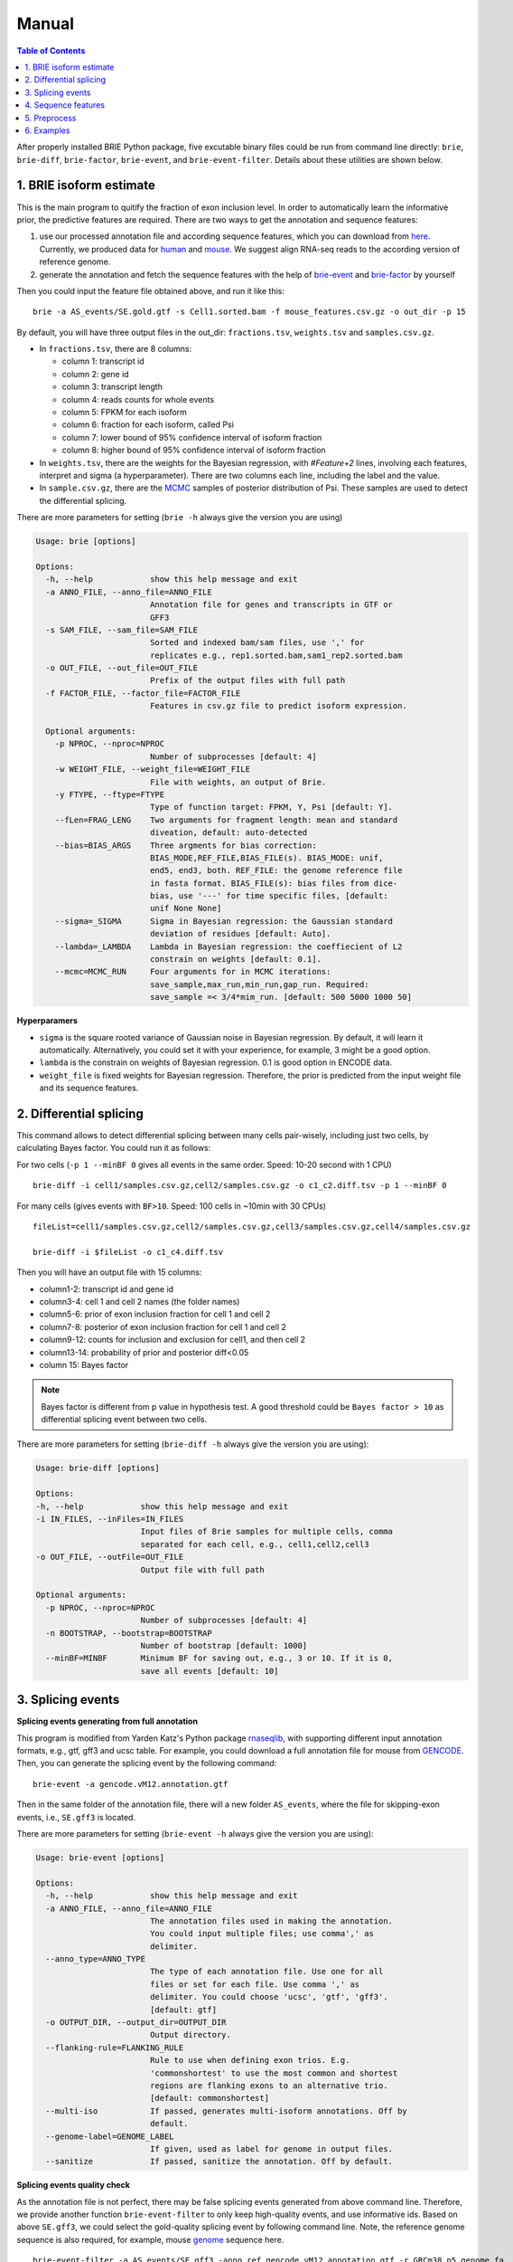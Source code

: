 ======
Manual
======

.. contents:: Table of Contents
   :depth: 1
   :local:

After properly installed BRIE Python package, five excutable binary files could 
be run from command line directly: ``brie``, ``brie-diff``, ``brie-factor``, 
``brie-event``, and ``brie-event-filter``. Details about these utilities are 
shown below.


1. BRIE isoform estimate
========================

This is the main program to quitify the fraction of exon inclusion level. In 
order to automatically learn the informative prior, the predictive features are 
required. There are two ways to get the annotation and sequence features: 

1. use our processed annotation file and according sequence features, which you 
   can download from here_. Currently, we produced data for human_ and mouse_. 
   We suggest align RNA-seq reads to the according version of reference genome.

2. generate the annotation and fetch the sequence features with the help of 
   brie-event_ and brie-factor_ by yourself

.. _here: https://sourceforge.net/projects/brie-rna/files/annotation/
.. _human: https://sourceforge.net/projects/brie-rna/files/annotation/human/gencode.v25/
.. _mouse: https://sourceforge.net/projects/brie-rna/files/annotation/mouse/gencode.vM12/
.. _brie-event: https://brie-rna.sourceforge.io/manual.html#splicing-events
.. _brie-factor: https://brie-rna.sourceforge.io/manual.html#sequence-features


Then you could input the feature file obtained above, and run it like this:

::

  brie -a AS_events/SE.gold.gtf -s Cell1.sorted.bam -f mouse_features.csv.gz -o out_dir -p 15

By default, you will have three output files in the out_dir: ``fractions.tsv``, 
``weights.tsv`` and ``samples.csv.gz``. 

- In ``fractions.tsv``, there are 8 columns:

  * column 1: transcript id
  * column 2: gene id
  * column 3: transcript length
  * column 4: reads counts for whole events
  * column 5: FPKM for each isoform
  * column 6: fraction for each isoform, called Psi
  * column 7: lower bound of 95% confidence interval of isoform fraction
  * column 8: higher bound of 95% confidence interval of isoform fraction

- In ``weights.tsv``, there are the weights for the Bayesian regression, with 
  `#Feature+2` lines, involving each features, interpret and sigma (a hyperparameter). 
  There are two columns each line, including the label and the value.

- In ``sample.csv.gz``, there are the MCMC_ samples of posterior distribution of 
  Psi. These samples are used to detect the differential splicing.

.. _MCMC: https://en.wikipedia.org/wiki/Markov_chain_Monte_Carlo

There are more parameters for setting (``brie -h`` always give the version you 
are using)

.. code-block:: html

  Usage: brie [options]

  Options:
    -h, --help            show this help message and exit
    -a ANNO_FILE, --anno_file=ANNO_FILE
                          Annotation file for genes and transcripts in GTF or
                          GFF3
    -s SAM_FILE, --sam_file=SAM_FILE
                          Sorted and indexed bam/sam files, use ',' for
                          replicates e.g., rep1.sorted.bam,sam1_rep2.sorted.bam
    -o OUT_FILE, --out_file=OUT_FILE
                          Prefix of the output files with full path
    -f FACTOR_FILE, --factor_file=FACTOR_FILE
                          Features in csv.gz file to predict isoform expression.

    Optional arguments:
      -p NPROC, --nproc=NPROC
                          Number of subprocesses [default: 4]
      -w WEIGHT_FILE, --weight_file=WEIGHT_FILE
                          File with weights, an output of Brie.
      -y FTYPE, --ftype=FTYPE
                          Type of function target: FPKM, Y, Psi [default: Y].
      --fLen=FRAG_LENG    Two arguments for fragment length: mean and standard
                          diveation, default: auto-detected
      --bias=BIAS_ARGS    Three argments for bias correction:
                          BIAS_MODE,REF_FILE,BIAS_FILE(s). BIAS_MODE: unif,
                          end5, end3, both. REF_FILE: the genome reference file
                          in fasta format. BIAS_FILE(s): bias files from dice-
                          bias, use '---' for time specific files, [default:
                          unif None None]
      --sigma=_SIGMA      Sigma in Bayesian regression: the Gaussian standard
                          deviation of residues [default: Auto].
      --lambda=_LAMBDA    Lambda in Bayesian regression: the coeffiecient of L2
                          constrain on weights [default: 0.1].
      --mcmc=MCMC_RUN     Four arguments for in MCMC iterations:
                          save_sample,max_run,min_run,gap_run. Required:
                          save_sample =< 3/4*mim_run. [default: 500 5000 1000 50]

**Hyperparamers**

* ``sigma`` is the square rooted variance of Gaussian noise in Bayesian 
  regression. By default, it will learn it automatically. Alternatively, you 
  could set it with your experience, for example, 3 might be a good option. 
* ``lambda`` is the constrain on weights of Bayesian regression. 0.1 is good 
  option in ENCODE data.
* ``weight_file`` is fixed weights for Bayesian regression. Therefore, the 
  prior is predicted from the input weight file and its sequence features.
  


2. Differential splicing
========================

This command allows to detect differential splicing between many cells 
pair-wisely, including just two cells, by calculating Bayes factor. You could 
run it as follows:

For two cells (``-p 1 --minBF 0`` gives all events in the same order. Speed: 
10-20 second with 1 CPU)

::

  brie-diff -i cell1/samples.csv.gz,cell2/samples.csv.gz -o c1_c2.diff.tsv -p 1 --minBF 0


For many cells (gives events with ``BF>10``. Speed: 100 cells in ~10min with 30 
CPUs)

::

  fileList=cell1/samples.csv.gz,cell2/samples.csv.gz,cell3/samples.csv.gz,cell4/samples.csv.gz

  brie-diff -i $fileList -o c1_c4.diff.tsv

Then you will have an output file with 15 columns:

* column1-2: transcript id and gene id
* column3-4: cell 1 and cell 2 names (the folder names)
* column5-6: prior of exon inclusion fraction for cell 1 and cell 2
* column7-8: posterior of exon inclusion fraction for cell 1 and cell 2
* column9-12: counts for inclusion and exclusion for cell1, and then cell 2
* column13-14: probability of prior and posterior diff<0.05
* column 15: Bayes factor

.. note::
  Bayes factor is different from p value in hypothesis test. A good threshold 
  could be ``Bayes factor > 10`` as differential splicing event between two 
  cells.

There are more parameters for setting (``brie-diff -h`` always give the version 
you are using):

.. code-block:: html

  Usage: brie-diff [options]

  Options:
  -h, --help            show this help message and exit
  -i IN_FILES, --inFiles=IN_FILES
                        Input files of Brie samples for multiple cells, comma
                        separated for each cell, e.g., cell1,cell2,cell3
  -o OUT_FILE, --outFile=OUT_FILE
                        Output file with full path

  Optional arguments:
    -p NPROC, --nproc=NPROC
                        Number of subprocesses [default: 4]
    -n BOOTSTRAP, --bootstrap=BOOTSTRAP
                        Number of bootstrap [default: 1000]
    --minBF=MINBF       Minimum BF for saving out, e.g., 3 or 10. If it is 0,
                        save all events [default: 10]



3. Splicing events
==================

**Splicing events generating from full annotation**

This program is modified from Yarden Katz's Python package rnaseqlib_, with 
supporting different input annotation formats, e.g., gtf, gff3 and ucsc table.
For example, you could download a full annotation file for mouse from GENCODE_.
Then, you can generate the splicing event by the following command:

::

  brie-event -a gencode.vM12.annotation.gtf

.. _rnaseqlib: https://github.com/yarden/rnaseqlib
.. _GENCODE: ftp://ftp.sanger.ac.uk/pub/gencode/Gencode_mouse/release_M12/gencode.vM12.annotation.gtf.gz

Then in the same folder of the annotation file, there will a new folder 
``AS_events``, where the file for skipping-exon events, i.e., ``SE.gff3``
is located.

There are more parameters for setting (``brie-event -h`` always give 
the version you are using):

.. code-block:: html

  Usage: brie-event [options]

  Options:
    -h, --help            show this help message and exit
    -a ANNO_FILE, --anno_file=ANNO_FILE
                          The annotation files used in making the annotation.
                          You could input multiple files; use comma',' as
                          delimiter.
    --anno_type=ANNO_TYPE
                          The type of each annotation file. Use one for all
                          files or set for each file. Use comma ',' as
                          delimiter. You could choose 'ucsc', 'gtf', 'gff3'.
                          [default: gtf]
    -o OUTPUT_DIR, --output_dir=OUTPUT_DIR
                          Output directory.
    --flanking-rule=FLANKING_RULE
                          Rule to use when defining exon trios. E.g.
                          'commonshortest' to use the most common and shortest
                          regions are flanking exons to an alternative trio.
                          [default: commonshortest]
    --multi-iso           If passed, generates multi-isoform annotations. Off by
                          default.
    --genome-label=GENOME_LABEL
                          If given, used as label for genome in output files.
    --sanitize            If passed, sanitize the annotation. Off by default.



**Splicing events quality check**

As the annotation file is not perfect, there may be false splicing events 
generated from above command line. Therefore, we provide another function 
``brie-event-filter`` to only keep high-quality events, and use informative 
ids. Based on above ``SE.gff3``, we could select the gold-quality splicing 
event by following command line. Note, the reference genome sequence is also 
required, for example, mouse genome_ sequence here.

.. _genome : ftp://ftp.sanger.ac.uk/pub/gencode/Gencode_mouse/release_M12/GRCm38.p5.genome.fa.gz

::

  brie-event-filter -a AS_events/SE.gff3 -anno_ref gencode.vM12.annotation.gtf -r GRCm38.p5.genome.fa

Then you will find an output file as ``AS_events/SE.gold.gff3``, which only 
contains splicing events passing the following constrains:

* located on autosome and input chromosome
* not overlapped by any other AS-exon
* surrounding introns are no shorter than a fixed length, e.g., 100bp
* length of alternative exon regions, say, between 50 and 450bp
* with a minimum distance, say 500bp, from TSS or TTS
* surrounded by AG-GT, i.e., AG-AS.exon-GT

There are more parameters for setting (``brie-event-filter -h`` always give 
the version you are using):

.. code-block:: html

  Usage: brie-event-filter [options]

  Options:
    -h, --help            show this help message and exit
    -a ANNO_FILE, --anno_file=ANNO_FILE
                          The annotation file of SE events in gff3 format from
                          rnaseqlib.
    --anno_ref=ANNO_REF   The reference annotation file in gtf format.
    -r REFERENCE, --reference=REFERENCE
                          The genome reference sequence file in fasta format.
    -o OUT_FILE, --out_file=OUT_FILE
                          The prefix of out files.
    --as_exon_min=AS_EXON_MIN
                          the minimum length for the alternative splicing exon.
    --as_exon_max=AS_EXON_MAX
                          the maximum length for the alternative splicing exon.
    --as_exon_tss=AS_EXON_TSS
                          the minimum length for the alternative exon to TSS.
    --as_exon_tts=AS_EXON_TTS
                          the minimum length for the alternative exon to TTS.
    --add_chrom=ADD_CHROM
                          the extra chromosomes besides autosome, e.g.,
                          chrX,chrY,chrM



4. Sequence features
====================

With the splicing annotation file, a set of short sequence feature can be 
calculated by command line ``brie-factor``. Besides the annotation file, 
it also requires genome sequence file (the same as above), and a phast_ 
conservation file in bigWig_ format. For human and mouse, you could 
download it directly from UCSC browser: mm10.60way.phastCons.bw_ 
and hg38.phyloP100way.bw_. 

.. _phast: http://compgen.cshl.edu/phast/
.. _bigWig: https://genome.ucsc.edu/goldenpath/help/bigWig.html
.. _mm10.60way.phastCons.bw: http://hgdownload.cse.ucsc.edu/goldenPath/mm10/phastCons60way/
.. _hg38.phyloP100way.bw: http://hgdownload.cse.ucsc.edu/goldenPath/hg38/phyloP100way/

.. note::
  In order to fetch data from the bigWig file, we use a utility ``bigWigSummary``
  that is provided from UCSC. You could download the binary file for linux from 
  here: http://hgdownload.cse.ucsc.edu/admin/exe/linux.x86_64/bigWigSummary

Besides, we require that ``bigWigSummary`` can be access in the PATH environment. 
You can do it by the following command lines, and put into the ``.profile`` or 
``.bashrc`` file.

::

  chmod +x ~/ucsc/bigWigSummary
  export PATH="~/ucsc:$PATH"

Then, you could get the sequence features by ``brie-factor``, for example, 

::

  brie-factor -a AS_events/SE.gold.gtf -r GRCm38.p5.genome.fa -c mm10.60way.phastCons.bw -o mouse_features.csv -p 10

Then you will have the features stored in a ``mouse_features.csv.gz`` file, 
where #`factors` * #`gene_ids` features values are saved.
 
There are more parameters for setting (``brie-factor -h`` always give the 
version you are using):

.. code-block:: html

  Usage: brie-factor [options]

  Options:
    -h, --help            show this help message and exit
    -a ANNO_FILE, --anno_file=ANNO_FILE
                          Annotation file for genes and transcripts in GTF or
                          GFF3
    -r REF_SEQ, --ref_seq=REF_SEQ
                          Genome sequence reference in fasta file.
    -c PHAST_FILE, --phastCons=PHAST_FILE
                          PhastCons conservation scores in bigWig file.
    -o OUT_FILE, --out_file=OUT_FILE
                          Output in csv file, [default: brieFactor.cvs]

    Optional arguments:
      -p NPROC, --nproc=NPROC
                          Number of subprocesses [default: 4]
      --MSA5ss=MSA_5SS    Mutiple sequence alignment file for 5'splice-site. It
                          is from -4 to 7. As default, MSA is based on input 5
                          splice sites.
      --MSA3ss=MSA_3SS    Mutiple sequence alignment file for 3'splice-site. It
                          is from -16 to 4. As default, MSA is based on input 3
                          splice sites.



5. Preprocess
=============

5.1 reads alignment
-------------------

Usually, the initial RNA-seq reads is in fastq_ format, without information of 
where it comes from the genome location. BRIE, similar as DICEseq and MISO, it 
requires RNA-seq reads aligned to genome sequence. It should be in sam/bam 
format, after sorting and indexing.

There are quite a fewer aligner that allows mapping reads to genome reference 
with big gaps, mainly caused by splicing. For example, you could use STAR_ and 
HISAT_, which usually return good alignment quality.

You could run it like this (based on HISAT 0.1.5), which including alignment, 
sort and index:

::

  ($hisatDir/hisat -x $hisatRef -1 $fq_dir/"$file"_1.fq.gz -2 $fq_dir/"$file"_2.fq.gz --no-unal | samtools view -bS -> $out_dir/$file.bam) 2> $out_dir/$file.err
  samtools sort $out_dir/$file.bam $out_dir/$file.sorted
  samtools index $out_dir/$file.sorted.bam

.. _fastq: https://en.wikipedia.org/wiki/FASTQ_format
.. _STAR: https://code.google.com/p/rna-star/
.. _HISAT: https://ccb.jhu.edu/software/hisat/index.shtml


6. Examples
===========

There are some examples available here: 
https://sourceforge.net/projects/brie-rna/files/examples/

- Example to quantify splicing with provided annotation (bash code and data): 
  brie-examples.zip_

- Example to quantify splicing with provided annotation (bash code): 
  brie_demo.sh_

- Example to generate splicing events and fetch sequence factors (bash codes): 
  anno_maker.sh_

.. _brie-examples.zip: http://ufpr.dl.sourceforge.net/project/brie-rna/examples/brie_quantify/brie-examples.zip
.. _brie_demo.sh: https://github.com/huangyh09/brie/blob/master/example/brie_demo.sh
.. _anno_maker.sh: https://github.com/huangyh09/brie/blob/master/example/anno_maker.sh

